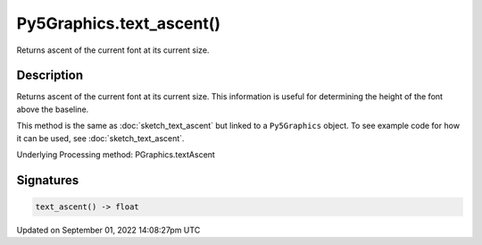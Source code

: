 Py5Graphics.text_ascent()
=========================

Returns ascent of the current font at its current size.

Description
-----------

Returns ascent of the current font at its current size. This information is useful for determining the height of the font above the baseline.

This method is the same as :doc:`sketch_text_ascent` but linked to a ``Py5Graphics`` object. To see example code for how it can be used, see :doc:`sketch_text_ascent`.

Underlying Processing method: PGraphics.textAscent

Signatures
----------

.. code:: python

    text_ascent() -> float

Updated on September 01, 2022 14:08:27pm UTC

